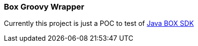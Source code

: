 === Box Groovy Wrapper

Currently this project is just a POC to test of https://github.com/box/box-java-sdk[Java BOX SDK]

